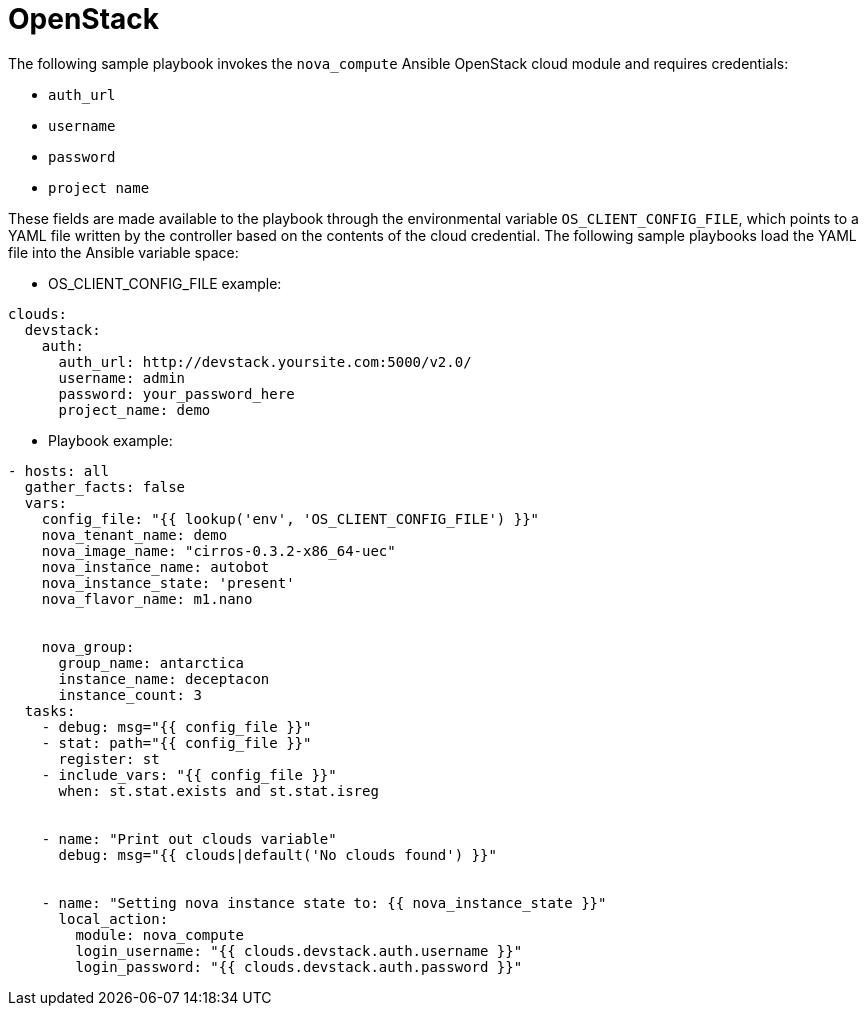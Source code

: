:_mod-docs-content-type: REFERENCE

[id="controller-openstack-cloud"]

= OpenStack

The following sample playbook invokes the `nova_compute` Ansible OpenStack cloud module and requires credentials:

* `auth_url`
* `username`
* `password`
* `project name`

These fields are made available to the playbook through the environmental variable `OS_CLIENT_CONFIG_FILE`, which points to a YAML file written by the controller based on the contents of the cloud credential. 
The following sample playbooks load the YAML file into the Ansible variable space:

* OS_CLIENT_CONFIG_FILE example:
----
clouds:
  devstack:
    auth:
      auth_url: http://devstack.yoursite.com:5000/v2.0/
      username: admin
      password: your_password_here
      project_name: demo
----

* Playbook example:
----
- hosts: all
  gather_facts: false
  vars:
    config_file: "{{ lookup('env', 'OS_CLIENT_CONFIG_FILE') }}"
    nova_tenant_name: demo
    nova_image_name: "cirros-0.3.2-x86_64-uec"
    nova_instance_name: autobot
    nova_instance_state: 'present'
    nova_flavor_name: m1.nano


    nova_group:
      group_name: antarctica
      instance_name: deceptacon
      instance_count: 3
  tasks:
    - debug: msg="{{ config_file }}"
    - stat: path="{{ config_file }}"
      register: st
    - include_vars: "{{ config_file }}"
      when: st.stat.exists and st.stat.isreg


    - name: "Print out clouds variable"
      debug: msg="{{ clouds|default('No clouds found') }}"


    - name: "Setting nova instance state to: {{ nova_instance_state }}"
      local_action:
        module: nova_compute
        login_username: "{{ clouds.devstack.auth.username }}"
        login_password: "{{ clouds.devstack.auth.password }}"
----
